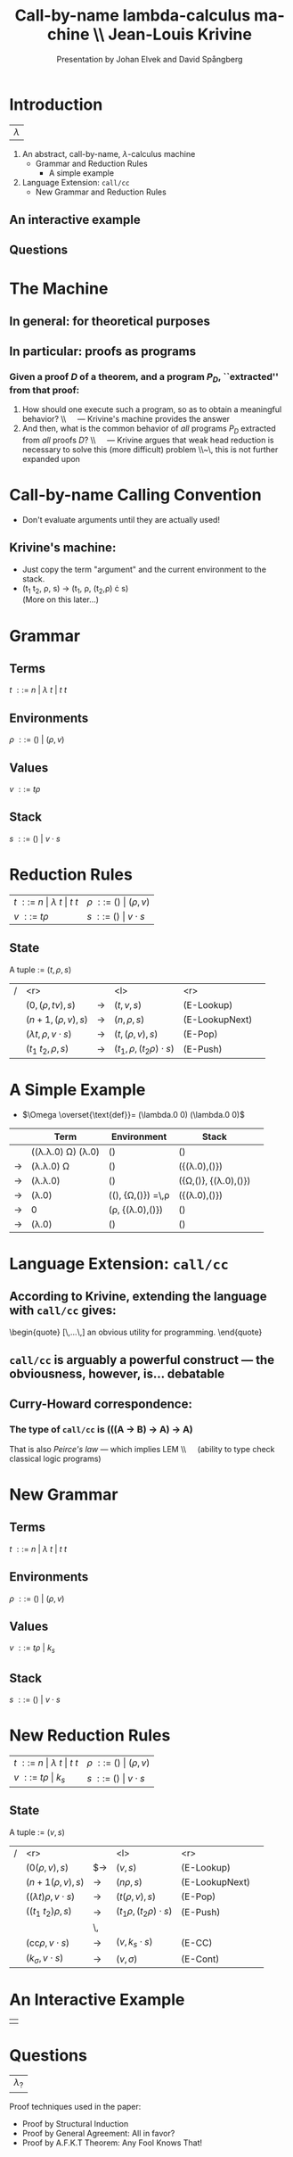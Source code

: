 #+Title: Call-by-name lambda-calculus machine \\\normalsize Jean-Louis Krivine
#+AUTHOR: Presentation by Johan Elvek and David Spångberg
#+DATE:      
#+DESCRIPTION:
#+KEYWORDS:
#+LANGUAGE:  en
#+OPTIONS:   H:3 num:t toc:nil \n:nil @:t ::t |:t ^:t -:t f:t *:t <:t
#+STARTUP: indent
#+startup: beamer
#+LaTeX_HEADER: \usepackage{amsmath}
#+LaTeX_CLASS: beamer

* Introduction

| \Huge $\lambda$ |

1. An abstract, call-by-name, $\lambda$-calculus machine
  - Grammar and Reduction Rules
    - A simple example
2. Language Extension: \texttt{call/cc}
  - New Grammar and Reduction Rules

** An interactive example

** Questions

* The Machine

** In general: for theoretical purposes

** In particular: proofs as programs
*** Given a proof $D$ of a theorem, and a program $P_D$, ``extracted'' from that proof:
1. How should one execute such a program, so as to obtain a
   meaningful behavior? \pause \\\quad --- Krivine's machine provides the
   answer \pause
2. And then, what is the common behavior of \emph{all} programs $P_D$
   extracted from \emph{all} proofs $D$? \pause \\\quad --- Krivine
   argues that weak head reduction is necessary to solve this (more
   difficult) problem \pause \\~\\Unfortunately, this is not further
   expanded upon

* Call-by-name Calling Convention

- Don't evaluate arguments until they are actually used! \pause

** Krivine's machine:
- Just copy the term "argument" and the current environment to the
  stack. \pause
- (t_1 t_2, \rho, s) \rightarrow (t_1, \rho, (t_2,\rho) \cdot s)\\
  (More on this later\ldots)

* Grammar
** Terms
$t~::=~n~|~\lambda~t~|~t~t$
\pause
** Environments
$\rho~::=~()~|~(\rho,v)$
\pause
** Values
$v~::=~t\rho$
\pause
** Stack
$s~::=~()~|~v\cdot s$

* Reduction Rules

| $t~::=~n~\vert~\lambda~t~\vert~t~t$ | $\rho~::=~()~\vert~(\rho,v)$ |
| $v~::=~t\rho$                       | $s~::=~()~\vert~v\cdot s$    |

** State
A tuple := $(t,\rho,s)$

\pause

| / |                         <r> |       | <l>                           |            <r> |        |
|   |           $(0,(\rho,tv),s)$ | $\to$ | $(t,v,s)$                     |     (E-Lookup) | \pause |
|   |          $(n+1,(\rho,v),s)$ | $\to$ | $(n,\rho,s)$                  | (E-LookupNext) | \pause |
|   | $(\lambda t,\rho,v\cdot s)$ | $\to$ | $(t,(\rho,v),s)$              |        (E-Pop) | \pause |
|   |          $(t_1~t_2,\rho,s)$ | $\to$ | $(t_1,\rho,(t_2\rho)\cdot s)$ |       (E-Push) |        |

* A Simple Example

- $\Omega \overset{\text{def}}= (\lambda.0 0) (\lambda.0 0)$

\pause

|     | Term                                     | Environment                                   | Stack                           |        |
|-----+------------------------------------------+-----------------------------------------------+---------------------------------+--------|
|     | ((\lambda.\lambda.0) \Omega) (\lambda.0) | ()                                            | ()                              | \pause |
| \to | (\lambda.\lambda.0) \Omega               | ()                                            | ({(\lambda.0),()})              | \pause |
| \to | (\lambda.\lambda.0)                      | ()                                            | ({\Omega,()}, {(\lambda.0),()}) | \pause |
| \to | (\lambda.0)                              | ((), {\Omega,()}) \overset{\text{def}}=\,\rho | ({(\lambda.0),()})              | \pause |
| \to | 0                                        | (\rho, {(\lambda.0),()})                      | ()                              | \pause |
| \to | (\lambda.0)                              | ()                                            | ()                              |        |

* Language Extension: \texttt{call/cc}

** According to Krivine, extending the language with \texttt{call/cc} gives:
\begin{quote}
[\,\ldots\,] an obvious utility for programming.
\end{quote} \pause

** \texttt{call/cc} is arguably a powerful construct --- the obviousness, however, is\ldots debatable \pause

** Curry-Howard correspondence:
*** The type of \texttt{call/cc} is (((A \to B) \to A) \to A) \pause
That is also /Peirce's law/ --- which implies LEM \\\quad (ability to
type check classical logic programs)

* New Grammar
** Terms
$t~::=~n~|~\lambda~t~|~t~t$
\pause
** Environments
$\rho~::=~()~|~(\rho,v)$
\pause
** Values
$v~::=~t\rho~|~k_s$
\pause
** Stack
$s~::=~()~|~v\cdot s$

* New Reduction Rules

| $t~::=~n~\vert~\lambda~t~\vert~t~t$ | $\rho~::=~()~\vert~(\rho,v)$ |
| $v~::=~t\rho~\vert~k_s$             | $s~::=~()~\vert~v\cdot s$    |

** State
A tuple := $(v,s)$

\pause

| / |                          <r> |       | <l>                          |            <r> |        |
|   |              $(0(\rho,v),s)$ | $\to  | $(v,s)$                      |     (E-Lookup) | \pause |
|   |            $(n+1(\rho,v),s)$ | $\to$ | $(n\rho,s)$                  | (E-LookupNext) | \pause |
|   | $((\lambda t)\rho,v\cdot s)$ | $\to$ | $(t(\rho,v),s)$              |        (E-Pop) | \pause |
|   |          $((t_1~t_2)\rho,s)$ | $\to$ | $(t_1\rho,(t_2\rho)\cdot s)$ |       (E-Push) | \pause |
|   |                              | \,    |                              |                |        |
|   |   $(\text{cc}\rho,v\cdot s)$ | $\to$ | $(v,k_s\cdot s)$             |         (E-CC) |        |
|   |        $(k_\sigma,v\cdot s)$ | $\to$ | $(v,\sigma)$                 |       (E-Cont) |        |

* An Interactive Example

#+ATTR_LaTeX: width=0.33\textwidth
| [[./stock.png]] |

* Questions

| \Huge $\lambda_?$ |

\vfill
\vfill

\small
Proof techniques used in the paper:
- Proof by Structural Induction
- Proof by General Agreement: All in favor?
- Proof by A.F.K.T Theorem: Any Fool Knows That!
